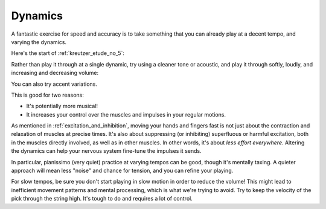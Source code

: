 Dynamics
--------

.. tech:technique:: dynamics
   :displayname: Dynamics

   Vary the volume of your playing using only your hands and fingers.


A fantastic exercise for speed and accuracy is to take something that you can already play at a decent tempo, and varying the dynamics.

Here's the start of :ref:`kreutzer_etude_no_5`:

.. vextab::
   :example: techniques/dynamics/Kreutzer_etude_intro.mp3

   tabstave notation=true key=Eb time=12/8
   notes :8 3/1 6/1 4/1 3/1 6/2 4/2 3/2 6/2 4/2 3/2 5/3 3/3 | 4/2 3/1 6/2 4/2 3/2 5/3 4/3 7/3 5/3 4/3 7/4 5/4 |

Rather than play it through at a single dynamic, try using a cleaner tone or acoustic, and play it through softly, loudly, and increasing and decreasing volume:

.. vextab::
   :example: techniques/dynamics/piano_(soft).mp3; techniques/dynamics/forte_(loud).mp3; techniques/dynamics/crescendo.mp3; techniques/dynamics/decrescendo.mp3

   tabstave notation=true key=Eb time=12/8
   notes :8 3/1 6/1 4/1 3/1 6/2 4/2 3/2 6/2 4/2 3/2 5/3 3/3 | 4/2 3/1 6/2 4/2 3/2 5/3 4/3 7/3 5/3 4/3 7/4 5/4 |

You can also try accent variations.

This is good for two reasons:

* It's potentially more musical!
* It increases your control over the muscles and impulses in your regular motions.

As mentioned in :ref:`excitation_and_inhibition`, moving your hands and fingers fast is not just about the contraction and relaxation of muscles at precise times.  It's also about suppressing (or inhibiting) superfluous or harmful excitation, both in the muscles directly involved, as well as in other muscles.  In other words, it's about *less effort everywhere*.  Altering the dynamics can help your nervous system fine-tune the impulses it sends.

In particular, pianissimo (very quiet) practice at varying tempos can be good, though it's mentally taxing.  A quieter approach will mean less "noise" and chance for tension, and you can refine your playing.

For slow tempos, be sure you don't start playing in slow motion in order to reduce the volume!  This might lead to inefficient movement patterns and mental processing, which is what we're trying to avoid.  Try to keep the velocity of the pick through the string high.  It's tough to do and requires a lot of control.

